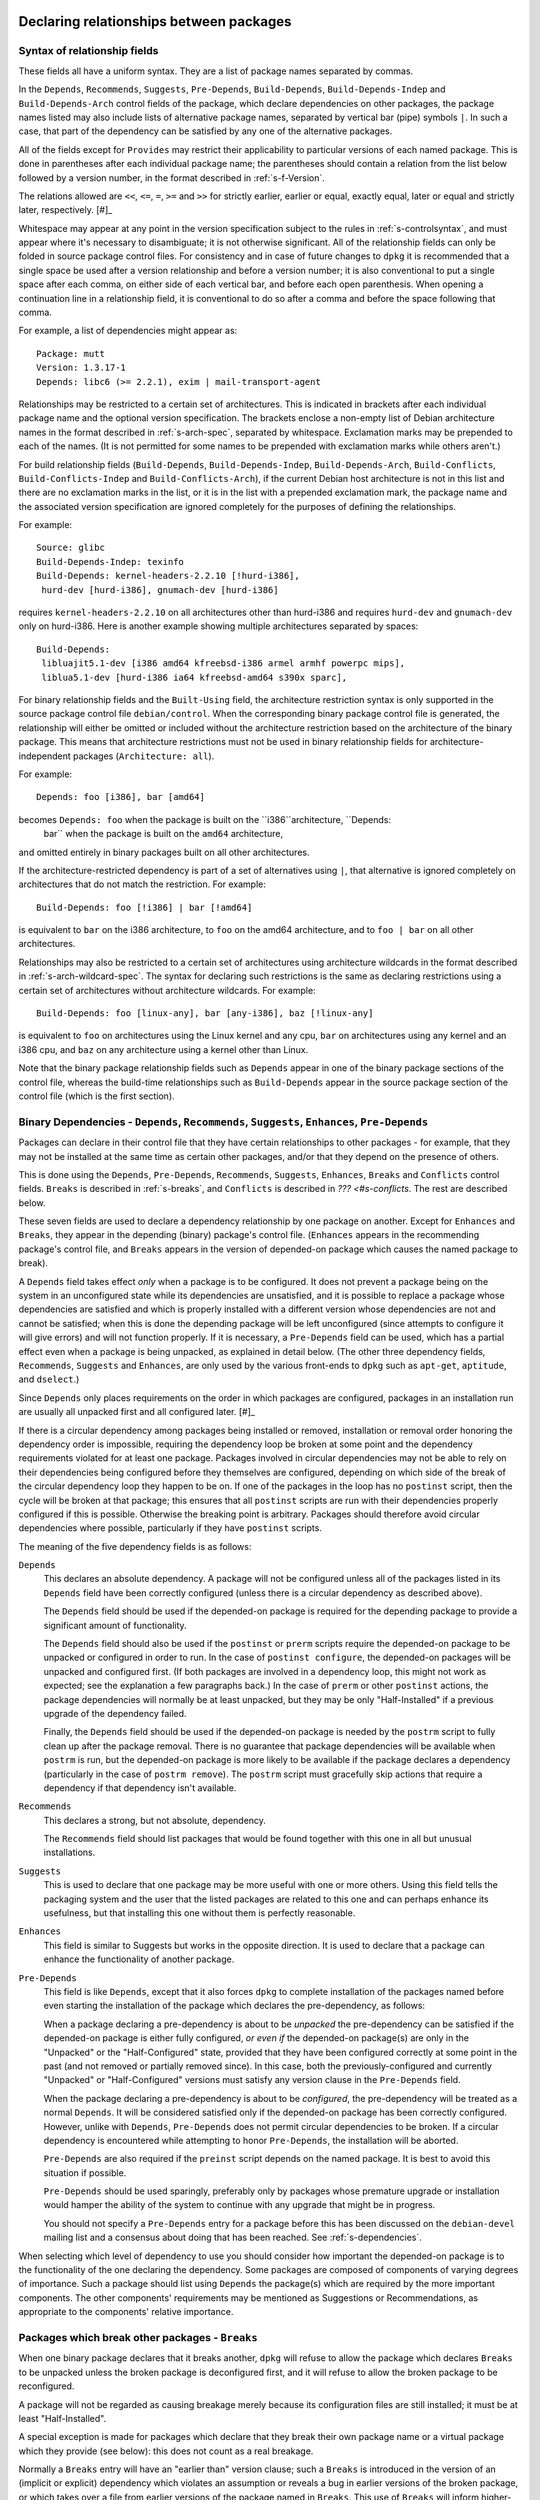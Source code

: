 Declaring relationships between packages
========================================

.. _s-depsyntax:

Syntax of relationship fields
-----------------------------

These fields all have a uniform syntax. They are a list of package names
separated by commas.

In the ``Depends``, ``Recommends``, ``Suggests``, ``Pre-Depends``,
``Build-Depends``, ``Build-Depends-Indep`` and ``Build-Depends-Arch``
control fields of the package, which declare dependencies on other
packages, the package names listed may also include lists of alternative
package names, separated by vertical bar (pipe) symbols ``|``. In such a
case, that part of the dependency can be satisfied by any one of the
alternative packages.

All of the fields except for ``Provides`` may restrict their
applicability to particular versions of each named package. This is done
in parentheses after each individual package name; the parentheses
should contain a relation from the list below followed by a version
number, in the format described in :ref:`s-f-Version`.

The relations allowed are ``<<``, ``<=``, ``=``, ``>=`` and ``>>`` for
strictly earlier, earlier or equal, exactly equal, later or equal and
strictly later, respectively.  [#]_

Whitespace may appear at any point in the version specification subject
to the rules in :ref:`s-controlsyntax`, and must appear where it's
necessary to disambiguate; it is not otherwise significant. All of the
relationship fields can only be folded in source package control files.
For consistency and in case of future changes to ``dpkg`` it is
recommended that a single space be used after a version relationship and
before a version number; it is also conventional to put a single space
after each comma, on either side of each vertical bar, and before each
open parenthesis. When opening a continuation line in a relationship
field, it is conventional to do so after a comma and before the space
following that comma.

For example, a list of dependencies might appear as:

::

    Package: mutt
    Version: 1.3.17-1
    Depends: libc6 (>= 2.2.1), exim | mail-transport-agent

Relationships may be restricted to a certain set of architectures. This
is indicated in brackets after each individual package name and the
optional version specification. The brackets enclose a non-empty list of
Debian architecture names in the format described in
:ref:`s-arch-spec`, separated by whitespace. Exclamation marks may
be prepended to each of the names. (It is not permitted for some names
to be prepended with exclamation marks while others aren't.)

For build relationship fields (``Build-Depends``,
``Build-Depends-Indep``, ``Build-Depends-Arch``, ``Build-Conflicts``,
``Build-Conflicts-Indep`` and ``Build-Conflicts-Arch``), if the current
Debian host architecture is not in this list and there are no
exclamation marks in the list, or it is in the list with a prepended
exclamation mark, the package name and the associated version
specification are ignored completely for the purposes of defining the
relationships.

For example:

::

    Source: glibc
    Build-Depends-Indep: texinfo
    Build-Depends: kernel-headers-2.2.10 [!hurd-i386],
     hurd-dev [hurd-i386], gnumach-dev [hurd-i386]

requires ``kernel-headers-2.2.10`` on all architectures other than
hurd-i386 and requires ``hurd-dev`` and ``gnumach-dev`` only on
hurd-i386. Here is another example showing multiple architectures
separated by spaces:

::

    Build-Depends:
     libluajit5.1-dev [i386 amd64 kfreebsd-i386 armel armhf powerpc mips],
     liblua5.1-dev [hurd-i386 ia64 kfreebsd-amd64 s390x sparc],

For binary relationship fields and the ``Built-Using`` field, the
architecture restriction syntax is only supported in the source package
control file ``debian/control``. When the corresponding binary package
control file is generated, the relationship will either be omitted or
included without the architecture restriction based on the architecture
of the binary package. This means that architecture restrictions must
not be used in binary relationship fields for architecture-independent
packages (``Architecture: all``).

For example:

::

    Depends: foo [i386], bar [amd64]

becomes ``Depends: foo`` when the package is built on the ``i386``architecture, ``Depends:
        bar`` when the package is built on the ``amd64`` architecture,
and omitted entirely in binary packages built on all other
architectures.

If the architecture-restricted dependency is part of a set of
alternatives using ``|``, that alternative is ignored completely on
architectures that do not match the restriction. For example:

::

    Build-Depends: foo [!i386] | bar [!amd64]

is equivalent to ``bar`` on the i386 architecture, to ``foo`` on the
amd64 architecture, and to ``foo | bar`` on all other architectures.

Relationships may also be restricted to a certain set of architectures
using architecture wildcards in the format described in
:ref:`s-arch-wildcard-spec`. The syntax for declaring such
restrictions is the same as declaring restrictions using a certain set
of architectures without architecture wildcards. For example:

::

    Build-Depends: foo [linux-any], bar [any-i386], baz [!linux-any]

is equivalent to ``foo`` on architectures using the Linux kernel and any
cpu, ``bar`` on architectures using any kernel and an i386 cpu, and
``baz`` on any architecture using a kernel other than Linux.

Note that the binary package relationship fields such as ``Depends``
appear in one of the binary package sections of the control file,
whereas the build-time relationships such as ``Build-Depends`` appear in
the source package section of the control file (which is the first
section).

.. _s-binarydeps:

Binary Dependencies - ``Depends``, ``Recommends``, ``Suggests``, ``Enhances``, ``Pre-Depends``
----------------------------------------------------------------------------------------------

Packages can declare in their control file that they have certain
relationships to other packages - for example, that they may not be
installed at the same time as certain other packages, and/or that they
depend on the presence of others.

This is done using the ``Depends``, ``Pre-Depends``, ``Recommends``,
``Suggests``, ``Enhances``, ``Breaks`` and ``Conflicts`` control fields.
``Breaks`` is described in :ref:`s-breaks`, and ``Conflicts`` is
described in `??? <#s-conflicts`. The rest are described below.

These seven fields are used to declare a dependency relationship by one
package on another. Except for ``Enhances`` and ``Breaks``, they appear
in the depending (binary) package's control file. (``Enhances`` appears
in the recommending package's control file, and ``Breaks`` appears in
the version of depended-on package which causes the named package to
break).

A ``Depends`` field takes effect *only* when a package is to be
configured. It does not prevent a package being on the system in an
unconfigured state while its dependencies are unsatisfied, and it is
possible to replace a package whose dependencies are satisfied and which
is properly installed with a different version whose dependencies are
not and cannot be satisfied; when this is done the depending package
will be left unconfigured (since attempts to configure it will give
errors) and will not function properly. If it is necessary, a
``Pre-Depends`` field can be used, which has a partial effect even when
a package is being unpacked, as explained in detail below. (The other
three dependency fields, ``Recommends``, ``Suggests`` and ``Enhances``,
are only used by the various front-ends to ``dpkg`` such as ``apt-get``,
``aptitude``, and ``dselect``.)

Since ``Depends`` only places requirements on the order in which
packages are configured, packages in an installation run are usually all
unpacked first and all configured later.  [#]_

If there is a circular dependency among packages being installed or
removed, installation or removal order honoring the dependency order is
impossible, requiring the dependency loop be broken at some point and
the dependency requirements violated for at least one package. Packages
involved in circular dependencies may not be able to rely on their
dependencies being configured before they themselves are configured,
depending on which side of the break of the circular dependency loop
they happen to be on. If one of the packages in the loop has no
``postinst`` script, then the cycle will be broken at that package; this
ensures that all ``postinst`` scripts are run with their dependencies
properly configured if this is possible. Otherwise the breaking point is
arbitrary. Packages should therefore avoid circular dependencies where
possible, particularly if they have ``postinst`` scripts.

The meaning of the five dependency fields is as follows:

``Depends``
    This declares an absolute dependency. A package will not be
    configured unless all of the packages listed in its ``Depends``
    field have been correctly configured (unless there is a circular
    dependency as described above).

    The ``Depends`` field should be used if the depended-on package is
    required for the depending package to provide a significant amount
    of functionality.

    The ``Depends`` field should also be used if the ``postinst`` or
    ``prerm`` scripts require the depended-on package to be unpacked or
    configured in order to run. In the case of ``postinst configure``,
    the depended-on packages will be unpacked and configured first. (If
    both packages are involved in a dependency loop, this might not work
    as expected; see the explanation a few paragraphs back.) In the case
    of ``prerm`` or other ``postinst`` actions, the package dependencies
    will normally be at least unpacked, but they may be only
    "Half-Installed" if a previous upgrade of the dependency failed.

    Finally, the ``Depends`` field should be used if the depended-on
    package is needed by the ``postrm`` script to fully clean up after
    the package removal. There is no guarantee that package dependencies
    will be available when ``postrm`` is run, but the depended-on
    package is more likely to be available if the package declares a
    dependency (particularly in the case of ``postrm remove``). The
    ``postrm`` script must gracefully skip actions that require a
    dependency if that dependency isn't available.

``Recommends``
    This declares a strong, but not absolute, dependency.

    The ``Recommends`` field should list packages that would be found
    together with this one in all but unusual installations.

``Suggests``
    This is used to declare that one package may be more useful with one
    or more others. Using this field tells the packaging system and the
    user that the listed packages are related to this one and can
    perhaps enhance its usefulness, but that installing this one without
    them is perfectly reasonable.

``Enhances``
    This field is similar to Suggests but works in the opposite
    direction. It is used to declare that a package can enhance the
    functionality of another package.

``Pre-Depends``
    This field is like ``Depends``, except that it also forces ``dpkg``
    to complete installation of the packages named before even starting
    the installation of the package which declares the pre-dependency,
    as follows:

    When a package declaring a pre-dependency is about to be *unpacked*
    the pre-dependency can be satisfied if the depended-on package is
    either fully configured, *or even if* the depended-on package(s) are
    only in the "Unpacked" or the "Half-Configured" state, provided that
    they have been configured correctly at some point in the past (and
    not removed or partially removed since). In this case, both the
    previously-configured and currently "Unpacked" or "Half-Configured"
    versions must satisfy any version clause in the ``Pre-Depends``
    field.

    When the package declaring a pre-dependency is about to be
    *configured*, the pre-dependency will be treated as a normal
    ``Depends``. It will be considered satisfied only if the depended-on
    package has been correctly configured. However, unlike with
    ``Depends``, ``Pre-Depends`` does not permit circular dependencies
    to be broken. If a circular dependency is encountered while
    attempting to honor ``Pre-Depends``, the installation will be
    aborted.

    ``Pre-Depends`` are also required if the ``preinst`` script depends
    on the named package. It is best to avoid this situation if
    possible.

    ``Pre-Depends`` should be used sparingly, preferably only by
    packages whose premature upgrade or installation would hamper the
    ability of the system to continue with any upgrade that might be in
    progress.

    You should not specify a ``Pre-Depends`` entry for a package before
    this has been discussed on the ``debian-devel`` mailing list and a
    consensus about doing that has been reached. See
    :ref:`s-dependencies`.

When selecting which level of dependency to use you should consider how
important the depended-on package is to the functionality of the one
declaring the dependency. Some packages are composed of components of
varying degrees of importance. Such a package should list using
``Depends`` the package(s) which are required by the more important
components. The other components' requirements may be mentioned as
Suggestions or Recommendations, as appropriate to the components'
relative importance.

.. _s-breaks:

Packages which break other packages - ``Breaks``
------------------------------------------------

When one binary package declares that it breaks another, ``dpkg`` will
refuse to allow the package which declares ``Breaks`` to be unpacked
unless the broken package is deconfigured first, and it will refuse to
allow the broken package to be reconfigured.

A package will not be regarded as causing breakage merely because its
configuration files are still installed; it must be at least
"Half-Installed".

A special exception is made for packages which declare that they break
their own package name or a virtual package which they provide (see
below): this does not count as a real breakage.

Normally a ``Breaks`` entry will have an "earlier than" version clause;
such a ``Breaks`` is introduced in the version of an (implicit or
explicit) dependency which violates an assumption or reveals a bug in
earlier versions of the broken package, or which takes over a file from
earlier versions of the package named in ``Breaks``. This use of
``Breaks`` will inform higher-level package management tools that the
broken package must be upgraded before the new one.

If the breaking package also overwrites some files from the older
package, it should use ``Replaces`` to ensure this goes smoothly. See
:ref:`s-replaces` for a full discussion of taking over files from
other packages, including how to use ``Breaks`` in those cases.

Many of the cases where ``Breaks`` should be used were previously
handled with ``Conflicts`` because ``Breaks`` did not yet exist. Many
``Conflicts`` fields should now be ``Breaks``. See
:ref:`s-conflicts` for more information about the differences.

.. _s-conflicts:

Conflicting binary packages - ``Conflicts``
-------------------------------------------

When one binary package declares a conflict with another using a
``Conflicts`` field, ``dpkg`` will refuse to allow them to be unpacked
on the system at the same time. This is a stronger restriction than
``Breaks``, which prevents the broken package from being configured
while the breaking package is in the "Unpacked" state but allows both
packages to be unpacked at the same time.

If one package is to be unpacked, the other must be removed first. If
the package being unpacked is marked as replacing (see
:ref:`s-replaces`, but note that ``Breaks`` should normally be used
in this case) the one on the system, or the one on the system is marked
as deselected, or both packages are marked ``Essential``, then ``dpkg``
will automatically remove the package which is causing the conflict.
Otherwise, it will halt the installation of the new package with an
error. This mechanism is specifically designed to produce an error when
the installed package is ``Essential``, but the new package is not.

A package will not cause a conflict merely because its configuration
files are still installed; it must be at least "Half-Installed".

A special exception is made for packages which declare a conflict with
their own package name, or with a virtual package which they provide
(see below): this does not prevent their installation, and allows a
package to conflict with others providing a replacement for it. You use
this feature when you want the package in question to be the only
package providing some feature.

Normally, ``Breaks`` should be used instead of ``Conflicts`` since
``Conflicts`` imposes a stronger restriction on the ordering of package
installation or upgrade and can make it more difficult for the package
manager to find a correct solution to an upgrade or installation
problem. ``Breaks`` should be used

-  when moving a file from one package to another (see
   :ref:`s-replaces`),

-  when splitting a package (a special case of the previous one), or

-  when the breaking package exposes a bug in or interacts badly with
   particular versions of the broken package.

``Conflicts`` should be used

-  when two packages provide the same file and will continue to do so,

-  in conjunction with ``Provides`` when only one package providing a
   given virtual facility may be unpacked at a time (see
   :ref:`s-virtual`),

-  in other cases where one must prevent simultaneous installation of
   two packages for reasons that are ongoing (not fixed in a later
   version of one of the packages) or that must prevent both packages
   from being unpacked at the same time, not just configured.

Be aware that adding ``Conflicts`` is normally not the best solution
when two packages provide the same files. Depending on the reason for
that conflict, using alternatives or renaming the files is often a
better approach. See, for example, :ref:`s-binaries`.

Neither ``Breaks`` nor ``Conflicts`` should be used unless two packages
cannot be installed at the same time or installing them both causes one
of them to be broken or unusable. Having similar functionality or
performing the same tasks as another package is not sufficient reason to
declare ``Breaks`` or ``Conflicts`` with that package.

A ``Conflicts`` entry may have an "earlier than" version clause if the
reason for the conflict is corrected in a later version of one of the
packages. However, normally the presence of an "earlier than" version
clause is a sign that ``Breaks`` should have been used instead. An
"earlier than" version clause in ``Conflicts`` prevents ``dpkg`` from
upgrading or installing the package which declares such a conflict until
the upgrade or removal of the conflicted-with package has been
completed, which is a strong restriction.

.. _s-virtual:

Virtual packages - ``Provides``
-------------------------------

As well as the names of actual ("concrete") packages, the package
relationship fields ``Depends``, ``Recommends``, ``Suggests``,
``Enhances``, ``Pre-Depends``, ``Breaks``, ``Conflicts``,
``Build-Depends``, ``Build-Depends-Indep``, ``Build-Depends-Arch``,
``Build-Conflicts``, ``Build-Conflicts-Indep`` and
``Build-Conflicts-Arch`` may mention "virtual packages".

A *virtual package* is one which appears in the ``Provides`` control
field of another package. The effect is as if the package(s) which
provide a particular virtual package name had been listed by name
everywhere the virtual package name appears. (See also
:ref:`s-virtual-pkg`)

If there are both concrete and virtual packages of the same name, then
the dependency may be satisfied (or the conflict caused) by either the
concrete package with the name in question or any other concrete package
which provides the virtual package with the name in question. This is so
that, for example, supposing we have

::

    Package: foo
    Depends: bar

and someone else releases an enhanced version of the ``bar`` package
they can say:

::

    Package: bar-plus
    Provides: bar

and the ``bar-plus`` package will now also satisfy the dependency for
the ``foo`` package.

If a relationship field has a version number attached, only real
packages will be considered to see whether the relationship is satisfied
(or the prohibition violated, for a conflict or breakage). In other
words, if a version number is specified, this is a request to ignore all
``Provides`` for that package name and consider only real packages. The
package manager will assume that a package providing that virtual
package is not of the "right" version. A ``Provides`` field may not
contain version numbers, and the version number of the concrete package
which provides a particular virtual package will not be considered when
considering a dependency on or conflict with the virtual package name.
[#]_

To specify which of a set of real packages should be the default to
satisfy a particular dependency on a virtual package, list the real
package as an alternative before the virtual one.

If the virtual package represents a facility that can only be provided
by one real package at a time, such as the mail-transport-agent virtual
package that requires installation of a binary that would conflict with
all other providers of that virtual package (see
:ref:`s-mail-transport-agents`), all packages providing that virtual
package should also declare a conflict with it using ``Conflicts``. This
will ensure that at most one provider of that virtual package is
unpacked or installed at a time.

.. _s-replaces:

Overwriting files and replacing packages - ``Replaces``
-------------------------------------------------------

Packages can declare in their control file that they should overwrite
files in certain other packages, or completely replace other packages.
The ``Replaces`` control field has these two distinct purposes.

.. _s7.6.1:

Overwriting files in other packages
~~~~~~~~~~~~~~~~~~~~~~~~~~~~~~~~~~~

It is usually an error for a package to contain files which are on the
system in another package. However, if the overwriting package declares
that it ``Replaces`` the one containing the file being overwritten, then
``dpkg`` will replace the file from the old package with that from the
new. The file will no longer be listed as "owned" by the old package and
will be taken over by the new package. Normally, ``Breaks`` should be
used in conjunction with ``Replaces``.  [#]_

For example, if a package foo is split into foo and foo-data starting at
version 1.2-3, foo-data would have the fields

::

    Replaces: foo (<< 1.2-3)
    Breaks: foo (<< 1.2-3)

in its control file. The new version of the package foo would normally
have the field

::

    Depends: foo-data (>= 1.2-3)

(or possibly ``Recommends`` or even ``Suggests`` if the files moved into
foo-data are not required for normal operation).

If a package is completely replaced in this way, so that ``dpkg`` does
not know of any files it still contains, it is considered to have
"disappeared". It will be marked as not wanted on the system (selected
for removal) and "Not-Installed". Any ``conffile``\ s details noted for
the package will be ignored, as they will have been taken over by the
overwriting package. The package's ``postrm`` script will be run with a
special argument to allow the package to do any final cleanup required.
See :ref:`s-mscriptsinstact`.  [#]_

For this usage of ``Replaces``, virtual packages (see
:ref:`s-virtual`) are not considered when looking at a ``Replaces``
field. The packages declared as being replaced must be mentioned by
their real names.

This usage of ``Replaces`` only takes effect when both packages are at
least partially on the system at once. It is not relevant if the
packages conflict unless the conflict has been overridden.

.. _s7.6.2:

Replacing whole packages, forcing their removal
~~~~~~~~~~~~~~~~~~~~~~~~~~~~~~~~~~~~~~~~~~~~~~~

Second, ``Replaces`` allows the packaging system to resolve which
package should be removed when there is a conflict (see
:ref:`s-conflicts`). This usage only takes effect when the two
packages *do* conflict, so that the two usages of this field do not
interfere with each other.

In this situation, the package declared as being replaced can be a
virtual package, so for example, all mail transport agents (MTAs) would
have the following fields in their control files:

::

    Provides: mail-transport-agent
    Conflicts: mail-transport-agent
    Replaces: mail-transport-agent

ensuring that only one MTA can be unpacked at any one time. See
:ref:`s-virtual` for more information about this example.

.. _s-sourcebinarydeps:

Relationships between source and binary packages - ``Build-Depends``, ``Build-Depends-Indep``, ``Build-Depends-Arch``, ``Build-Conflicts``, ``Build-Conflicts-Indep``, ``Build-Conflicts-Arch``
-----------------------------------------------------------------------------------------------------------------------------------------------------------------------------------------------

Source packages that require certain binary packages to be installed or
absent at the time of building the package can declare relationships to
those binary packages.

This is done using the ``Build-Depends``, ``Build-Depends-Indep``,
``Build-Depends-Arch``, ``Build-Conflicts``, ``Build-Conflicts-Indep``
and ``Build-Conflicts-Arch`` control fields.

Build-dependencies on "build-essential" binary packages can be omitted.
Please see :ref:`s-pkg-relations` for more information.

The dependencies and conflicts they define must be satisfied (as defined
earlier for binary packages) in order to invoke the targets in
``debian/rules``, as follows:

``clean``
    Only the ``Build-Depends`` and ``Build-Conflicts`` fields must be
    satisfied when this target is invoked.

``build-arch``, and ``binary-arch``
    The ``Build-Depends``, ``Build-Conflicts``, ``Build-Depends-Arch``,
    and ``Build-Conflicts-Arch`` fields must be satisfied when these
    targets are invoked.

``build-indep``, and ``binary-indep``
    The ``Build-Depends``, ``Build-Conflicts``, ``Build-Depends-Indep``,
    and ``Build-Conflicts-Indep`` fields must be satisfied when these
    targets are invoked.

``build`` and ``binary``
    The ``Build-Depends``, ``Build-Conflicts``, ``Build-Depends-Indep``,
    ``Build-Conflicts-Indep``, ``Build-Depends-Arch``, and
    ``Build-Conflicts-Arch`` fields must be satisfied when these targets
    are invoked.

.. _s-built-using:

Additional source packages used to build the binary - ``Built-Using``
---------------------------------------------------------------------

Some binary packages incorporate parts of other packages when built but
do not have to depend on those packages. Examples include linking with
static libraries or incorporating source code from another package
during the build. In this case, the source packages of those other
packages are a required part of the complete source (the binary package
is not reproducible without them).

A ``Built-Using`` field must list the corresponding source package for
any such binary package incorporated during the build,  [#]_ including
an "exactly equal" ("=") version relation on the version that was used
to build that binary package.  [#]_

A package using the source code from the gcc-4.6-source binary package
built from the gcc-4.6 source package would have this field in its
control file:

::

    Built-Using: gcc-4.6 (= 4.6.0-11)

A package including binaries from grub2 and loadlin would have this
field in its control file:

::

    Built-Using: grub2 (= 1.99-9), loadlin (= 1.6e-1)

CHAPTER###ch-relationships

Declaring relationships between packages
========================================

.. _s-depsyntax:

Syntax of relationship fields
-----------------------------

These fields all have a uniform syntax. They are a list of package names
separated by commas.

In the ``Depends``, ``Recommends``, ``Suggests``, ``Pre-Depends``,
``Build-Depends``, ``Build-Depends-Indep`` and ``Build-Depends-Arch``
control fields of the package, which declare dependencies on other
packages, the package names listed may also include lists of alternative
package names, separated by vertical bar (pipe) symbols ``|``. In such a
case, that part of the dependency can be satisfied by any one of the
alternative packages.

All of the fields except for ``Provides`` may restrict their
applicability to particular versions of each named package. This is done
in parentheses after each individual package name; the parentheses
should contain a relation from the list below followed by a version
number, in the format described in :ref:`s-f-Version`.

The relations allowed are ``<<``, ``<=``, ``=``, ``>=`` and ``>>`` for
strictly earlier, earlier or equal, exactly equal, later or equal and
strictly later, respectively.  [#]_

Whitespace may appear at any point in the version specification subject
to the rules in :ref:`s-controlsyntax`, and must appear
where it's necessary to disambiguate; it is not otherwise significant.
All of the relationship fields can only be folded in source package
control files. For consistency and in case of future changes to ``dpkg``
it is recommended that a single space be used after a version
relationship and before a version number; it is also conventional to put
a single space after each comma, on either side of each vertical bar,
and before each open parenthesis. When opening a continuation line in a
relationship field, it is conventional to do so after a comma and before
the space following that comma.

For example, a list of dependencies might appear as:

::

    Package: mutt
    Version: 1.3.17-1
    Depends: libc6 (>= 2.2.1), exim | mail-transport-agent

Relationships may be restricted to a certain set of architectures. This
is indicated in brackets after each individual package name and the
optional version specification. The brackets enclose a non-empty list of
Debian architecture names in the format described in
:ref:`s-arch-spec`, separated by whitespace. Exclamation
marks may be prepended to each of the names. (It is not permitted for
some names to be prepended with exclamation marks while others aren't.)

For build relationship fields (``Build-Depends``,
``Build-Depends-Indep``, ``Build-Depends-Arch``, ``Build-Conflicts``,
``Build-Conflicts-Indep`` and ``Build-Conflicts-Arch``), if the current
Debian host architecture is not in this list and there are no
exclamation marks in the list, or it is in the list with a prepended
exclamation mark, the package name and the associated version
specification are ignored completely for the purposes of defining the
relationships.

For example:

::

    Source: glibc
    Build-Depends-Indep: texinfo
    Build-Depends: kernel-headers-2.2.10 [!hurd-i386],
     hurd-dev [hurd-i386], gnumach-dev [hurd-i386]

requires ``kernel-headers-2.2.10`` on all architectures other than
hurd-i386 and requires ``hurd-dev`` and ``gnumach-dev`` only on
hurd-i386. Here is another example showing multiple architectures
separated by spaces:

::

    Build-Depends:
     libluajit5.1-dev [i386 amd64 kfreebsd-i386 armel armhf powerpc mips],
     liblua5.1-dev [hurd-i386 ia64 kfreebsd-amd64 s390x sparc],

For binary relationship fields and the ``Built-Using`` field, the
architecture restriction syntax is only supported in the source package
control file ``debian/control``. When the corresponding binary package
control file is generated, the relationship will either be omitted or
included without the architecture restriction based on the architecture
of the binary package. This means that architecture restrictions must
not be used in binary relationship fields for architecture-independent
packages (``Architecture: all``).

For example:

::

    Depends: foo [i386], bar [amd64]

becomes ``Depends: foo`` when the package is built on the ``i386``architecture, ``Depends:
        bar`` when the package is built on the ``amd64`` architecture,
and omitted entirely in binary packages built on all other
architectures.

If the architecture-restricted dependency is part of a set of
alternatives using ``|``, that alternative is ignored completely on
architectures that do not match the restriction. For example:

::

    Build-Depends: foo [!i386] | bar [!amd64]

is equivalent to ``bar`` on the i386 architecture, to ``foo`` on the
amd64 architecture, and to ``foo | bar`` on all other architectures.

Relationships may also be restricted to a certain set of architectures
using architecture wildcards in the format described in
:ref:`s-arch-wildcard-spec`. The syntax for declaring
such restrictions is the same as declaring restrictions using a certain
set of architectures without architecture wildcards. For example:

::

    Build-Depends: foo [linux-any], bar [any-i386], baz [!linux-any]

is equivalent to ``foo`` on architectures using the Linux kernel and any
cpu, ``bar`` on architectures using any kernel and an i386 cpu, and
``baz`` on any architecture using a kernel other than Linux.

Note that the binary package relationship fields such as ``Depends``
appear in one of the binary package sections of the control file,
whereas the build-time relationships such as ``Build-Depends`` appear in
the source package section of the control file (which is the first
section).

.. _s-binarydeps:

Binary Dependencies - ``Depends``, ``Recommends``, ``Suggests``, ``Enhances``, ``Pre-Depends``
----------------------------------------------------------------------------------------------

Packages can declare in their control file that they have certain
relationships to other packages - for example, that they may not be
installed at the same time as certain other packages, and/or that they
depend on the presence of others.

This is done using the ``Depends``, ``Pre-Depends``, ``Recommends``,
``Suggests``, ``Enhances``, ``Breaks`` and ``Conflicts`` control fields.
``Breaks`` is described in :ref:`s-breaks`, and
``Conflicts`` is described in :ref:`s-conflicts`. The
rest are described below.

These seven fields are used to declare a dependency relationship by one
package on another. Except for ``Enhances`` and ``Breaks``, they appear
in the depending (binary) package's control file. (``Enhances`` appears
in the recommending package's control file, and ``Breaks`` appears in
the version of depended-on package which causes the named package to
break).

A ``Depends`` field takes effect *only* when a package is to be
configured. It does not prevent a package being on the system in an
unconfigured state while its dependencies are unsatisfied, and it is
possible to replace a package whose dependencies are satisfied and which
is properly installed with a different version whose dependencies are
not and cannot be satisfied; when this is done the depending package
will be left unconfigured (since attempts to configure it will give
errors) and will not function properly. If it is necessary, a
``Pre-Depends`` field can be used, which has a partial effect even when
a package is being unpacked, as explained in detail below. (The other
three dependency fields, ``Recommends``, ``Suggests`` and ``Enhances``,
are only used by the various front-ends to ``dpkg`` such as ``apt-get``,
``aptitude``, and ``dselect``.)

Since ``Depends`` only places requirements on the order in which
packages are configured, packages in an installation run are usually all
unpacked first and all configured later.  [#]_

If there is a circular dependency among packages being installed or
removed, installation or removal order honoring the dependency order is
impossible, requiring the dependency loop be broken at some point and
the dependency requirements violated for at least one package. Packages
involved in circular dependencies may not be able to rely on their
dependencies being configured before they themselves are configured,
depending on which side of the break of the circular dependency loop
they happen to be on. If one of the packages in the loop has no
``postinst`` script, then the cycle will be broken at that package; this
ensures that all ``postinst`` scripts are run with their dependencies
properly configured if this is possible. Otherwise the breaking point is
arbitrary. Packages should therefore avoid circular dependencies where
possible, particularly if they have ``postinst`` scripts.

The meaning of the five dependency fields is as follows:

``Depends``
    This declares an absolute dependency. A package will not be
    configured unless all of the packages listed in its ``Depends``
    field have been correctly configured (unless there is a circular
    dependency as described above).

    The ``Depends`` field should be used if the depended-on package is
    required for the depending package to provide a significant amount
    of functionality.

    The ``Depends`` field should also be used if the ``postinst`` or
    ``prerm`` scripts require the depended-on package to be unpacked or
    configured in order to run. In the case of ``postinst configure``,
    the depended-on packages will be unpacked and configured first. (If
    both packages are involved in a dependency loop, this might not work
    as expected; see the explanation a few paragraphs back.) In the case
    of ``prerm`` or other ``postinst`` actions, the package dependencies
    will normally be at least unpacked, but they may be only
    "Half-Installed" if a previous upgrade of the dependency failed.

    Finally, the ``Depends`` field should be used if the depended-on
    package is needed by the ``postrm`` script to fully clean up after
    the package removal. There is no guarantee that package dependencies
    will be available when ``postrm`` is run, but the depended-on
    package is more likely to be available if the package declares a
    dependency (particularly in the case of ``postrm remove``). The
    ``postrm`` script must gracefully skip actions that require a
    dependency if that dependency isn't available.

``Recommends``
    This declares a strong, but not absolute, dependency.

    The ``Recommends`` field should list packages that would be found
    together with this one in all but unusual installations.

``Suggests``
    This is used to declare that one package may be more useful with one
    or more others. Using this field tells the packaging system and the
    user that the listed packages are related to this one and can
    perhaps enhance its usefulness, but that installing this one without
    them is perfectly reasonable.

``Enhances``
    This field is similar to Suggests but works in the opposite
    direction. It is used to declare that a package can enhance the
    functionality of another package.

``Pre-Depends``
    This field is like ``Depends``, except that it also forces ``dpkg``
    to complete installation of the packages named before even starting
    the installation of the package which declares the pre-dependency,
    as follows:

    When a package declaring a pre-dependency is about to be *unpacked*
    the pre-dependency can be satisfied if the depended-on package is
    either fully configured, *or even if* the depended-on package(s) are
    only in the "Unpacked" or the "Half-Configured" state, provided that
    they have been configured correctly at some point in the past (and
    not removed or partially removed since). In this case, both the
    previously-configured and currently "Unpacked" or "Half-Configured"
    versions must satisfy any version clause in the ``Pre-Depends``
    field.

    When the package declaring a pre-dependency is about to be
    *configured*, the pre-dependency will be treated as a normal
    ``Depends``. It will be considered satisfied only if the depended-on
    package has been correctly configured. However, unlike with
    ``Depends``, ``Pre-Depends`` does not permit circular dependencies
    to be broken. If a circular dependency is encountered while
    attempting to honor ``Pre-Depends``, the installation will be
    aborted.

    ``Pre-Depends`` are also required if the ``preinst`` script depends
    on the named package. It is best to avoid this situation if
    possible.

    ``Pre-Depends`` should be used sparingly, preferably only by
    packages whose premature upgrade or installation would hamper the
    ability of the system to continue with any upgrade that might be in
    progress.

    You should not specify a ``Pre-Depends`` entry for a package before
    this has been discussed on the ``debian-devel`` mailing list and a
    consensus about doing that has been reached. See
    :ref:`s-dependencies`.

When selecting which level of dependency to use you should consider how
important the depended-on package is to the functionality of the one
declaring the dependency. Some packages are composed of components of
varying degrees of importance. Such a package should list using
``Depends`` the package(s) which are required by the more important
components. The other components' requirements may be mentioned as
Suggestions or Recommendations, as appropriate to the components'
relative importance.

.. _s-breaks:

Packages which break other packages - ``Breaks``
------------------------------------------------

When one binary package declares that it breaks another, ``dpkg`` will
refuse to allow the package which declares ``Breaks`` to be unpacked
unless the broken package is deconfigured first, and it will refuse to
allow the broken package to be reconfigured.

A package will not be regarded as causing breakage merely because its
configuration files are still installed; it must be at least
"Half-Installed".

A special exception is made for packages which declare that they break
their own package name or a virtual package which they provide (see
below): this does not count as a real breakage.

Normally a ``Breaks`` entry will have an "earlier than" version clause;
such a ``Breaks`` is introduced in the version of an (implicit or
explicit) dependency which violates an assumption or reveals a bug in
earlier versions of the broken package, or which takes over a file from
earlier versions of the package named in ``Breaks``. This use of
``Breaks`` will inform higher-level package management tools that the
broken package must be upgraded before the new one.

If the breaking package also overwrites some files from the older
package, it should use ``Replaces`` to ensure this goes smoothly. See
:ref:`s-replaces` for a full discussion of taking over
files from other packages, including how to use ``Breaks`` in those
cases.

Many of the cases where ``Breaks`` should be used were previously
handled with ``Conflicts`` because ``Breaks`` did not yet exist. Many
``Conflicts`` fields should now be ``Breaks``. See
:ref:`s-conflicts` for more information about the
differences.

.. _s-conflicts:

Conflicting binary packages - ``Conflicts``
-------------------------------------------

When one binary package declares a conflict with another using a
``Conflicts`` field, ``dpkg`` will refuse to allow them to be unpacked
on the system at the same time. This is a stronger restriction than
``Breaks``, which prevents the broken package from being configured
while the breaking package is in the "Unpacked" state but allows both
packages to be unpacked at the same time.

If one package is to be unpacked, the other must be removed first. If
the package being unpacked is marked as replacing (see
:ref:`s-replaces`, but note that ``Breaks`` should
normally be used in this case) the one on the system, or the one on the
system is marked as deselected, or both packages are marked
``Essential``, then ``dpkg`` will automatically remove the package which
is causing the conflict. Otherwise, it will halt the installation of the
new package with an error. This mechanism is specifically designed to
produce an error when the installed package is ``Essential``, but the
new package is not.

A package will not cause a conflict merely because its configuration
files are still installed; it must be at least "Half-Installed".

A special exception is made for packages which declare a conflict with
their own package name, or with a virtual package which they provide
(see below): this does not prevent their installation, and allows a
package to conflict with others providing a replacement for it. You use
this feature when you want the package in question to be the only
package providing some feature.

Normally, ``Breaks`` should be used instead of ``Conflicts`` since
``Conflicts`` imposes a stronger restriction on the ordering of package
installation or upgrade and can make it more difficult for the package
manager to find a correct solution to an upgrade or installation
problem. ``Breaks`` should be used

-  when moving a file from one package to another (see
   :ref:`s-replaces`),

-  when splitting a package (a special case of the previous one), or

-  when the breaking package exposes a bug in or interacts badly with
   particular versions of the broken package.

``Conflicts`` should be used

-  when two packages provide the same file and will continue to do so,

-  in conjunction with ``Provides`` when only one package providing a
   given virtual facility may be unpacked at a time (see
   :ref:`s-virtual`),

-  in other cases where one must prevent simultaneous installation of
   two packages for reasons that are ongoing (not fixed in a later
   version of one of the packages) or that must prevent both packages
   from being unpacked at the same time, not just configured.

Be aware that adding ``Conflicts`` is normally not the best solution
when two packages provide the same files. Depending on the reason for
that conflict, using alternatives or renaming the files is often a
better approach. See, for example, :ref:`s-binaries`.

Neither ``Breaks`` nor ``Conflicts`` should be used unless two packages
cannot be installed at the same time or installing them both causes one
of them to be broken or unusable. Having similar functionality or
performing the same tasks as another package is not sufficient reason to
declare ``Breaks`` or ``Conflicts`` with that package.

A ``Conflicts`` entry may have an "earlier than" version clause if the
reason for the conflict is corrected in a later version of one of the
packages. However, normally the presence of an "earlier than" version
clause is a sign that ``Breaks`` should have been used instead. An
"earlier than" version clause in ``Conflicts`` prevents ``dpkg`` from
upgrading or installing the package which declares such a conflict until
the upgrade or removal of the conflicted-with package has been
completed, which is a strong restriction.

.. _s-virtual:

Virtual packages - ``Provides``
-------------------------------

As well as the names of actual ("concrete") packages, the package
relationship fields ``Depends``, ``Recommends``, ``Suggests``,
``Enhances``, ``Pre-Depends``, ``Breaks``, ``Conflicts``,
``Build-Depends``, ``Build-Depends-Indep``, ``Build-Depends-Arch``,
``Build-Conflicts``, ``Build-Conflicts-Indep`` and
``Build-Conflicts-Arch`` may mention "virtual packages".

A *virtual package* is one which appears in the ``Provides`` control
field of another package. The effect is as if the package(s) which
provide a particular virtual package name had been listed by name
everywhere the virtual package name appears. (See also
:ref:`s-virtual-pkg`)

If there are both concrete and virtual packages of the same name, then
the dependency may be satisfied (or the conflict caused) by either the
concrete package with the name in question or any other concrete package
which provides the virtual package with the name in question. This is so
that, for example, supposing we have

::

    Package: foo
    Depends: bar

and someone else releases an enhanced version of the ``bar`` package
they can say:

::

    Package: bar-plus
    Provides: bar

and the ``bar-plus`` package will now also satisfy the dependency for
the ``foo`` package.

If a relationship field has a version number attached, only real
packages will be considered to see whether the relationship is satisfied
(or the prohibition violated, for a conflict or breakage). In other
words, if a version number is specified, this is a request to ignore all
``Provides`` for that package name and consider only real packages. The
package manager will assume that a package providing that virtual
package is not of the "right" version. A ``Provides`` field may not
contain version numbers, and the version number of the concrete package
which provides a particular virtual package will not be considered when
considering a dependency on or conflict with the virtual package name.
[#]_

To specify which of a set of real packages should be the default to
satisfy a particular dependency on a virtual package, list the real
package as an alternative before the virtual one.

If the virtual package represents a facility that can only be provided
by one real package at a time, such as the mail-transport-agent virtual
package that requires installation of a binary that would conflict with
all other providers of that virtual package (see
:ref:`s-mail-transport-agents`), all packages providing
that virtual package should also declare a conflict with it using
``Conflicts``. This will ensure that at most one provider of that
virtual package is unpacked or installed at a time.

.. _s-replaces:

Overwriting files and replacing packages - ``Replaces``
-------------------------------------------------------

Packages can declare in their control file that they should overwrite
files in certain other packages, or completely replace other packages.
The ``Replaces`` control field has these two distinct purposes.

.. _s7.6.1:

Overwriting files in other packages
~~~~~~~~~~~~~~~~~~~~~~~~~~~~~~~~~~~

It is usually an error for a package to contain files which are on the
system in another package. However, if the overwriting package declares
that it ``Replaces`` the one containing the file being overwritten, then
``dpkg`` will replace the file from the old package with that from the
new. The file will no longer be listed as "owned" by the old package and
will be taken over by the new package. Normally, ``Breaks`` should be
used in conjunction with ``Replaces``.  [#]_

For example, if a package foo is split into foo and foo-data starting at
version 1.2-3, foo-data would have the fields

::

    Replaces: foo (<< 1.2-3)
    Breaks: foo (<< 1.2-3)

in its control file. The new version of the package foo would normally
have the field

::

    Depends: foo-data (>= 1.2-3)

(or possibly ``Recommends`` or even ``Suggests`` if the files moved into
foo-data are not required for normal operation).

If a package is completely replaced in this way, so that ``dpkg`` does
not know of any files it still contains, it is considered to have
"disappeared". It will be marked as not wanted on the system (selected
for removal) and "Not-Installed". Any ``conffile``\ s details noted for
the package will be ignored, as they will have been taken over by the
overwriting package. The package's ``postrm`` script will be run with a
special argument to allow the package to do any final cleanup required.
See :ref:`s-mscriptsinstact`.  [#]_

For this usage of ``Replaces``, virtual packages (see
:ref:`s-virtual`) are not considered when looking at a
``Replaces`` field. The packages declared as being replaced must be
mentioned by their real names.

This usage of ``Replaces`` only takes effect when both packages are at
least partially on the system at once. It is not relevant if the
packages conflict unless the conflict has been overridden.

.. _s7.6.2:

Replacing whole packages, forcing their removal
~~~~~~~~~~~~~~~~~~~~~~~~~~~~~~~~~~~~~~~~~~~~~~~

Second, ``Replaces`` allows the packaging system to resolve which
package should be removed when there is a conflict (see
:ref:`s-conflicts`). This usage only takes effect when
the two packages *do* conflict, so that the two usages of this field do
not interfere with each other.

In this situation, the package declared as being replaced can be a
virtual package, so for example, all mail transport agents (MTAs) would
have the following fields in their control files:

::

    Provides: mail-transport-agent
    Conflicts: mail-transport-agent
    Replaces: mail-transport-agent

ensuring that only one MTA can be unpacked at any one time. See
:ref:`s-virtual` for more information about this example.

.. _s-sourcebinarydeps:

Relationships between source and binary packages - ``Build-Depends``, ``Build-Depends-Indep``, ``Build-Depends-Arch``, ``Build-Conflicts``, ``Build-Conflicts-Indep``, ``Build-Conflicts-Arch``
-----------------------------------------------------------------------------------------------------------------------------------------------------------------------------------------------

Source packages that require certain binary packages to be installed or
absent at the time of building the package can declare relationships to
those binary packages.

This is done using the ``Build-Depends``, ``Build-Depends-Indep``,
``Build-Depends-Arch``, ``Build-Conflicts``, ``Build-Conflicts-Indep``
and ``Build-Conflicts-Arch`` control fields.

Build-dependencies on "build-essential" binary packages can be omitted.
Please see :ref:`s-pkg-relations` for more information.

The dependencies and conflicts they define must be satisfied (as defined
earlier for binary packages) in order to invoke the targets in
``debian/rules``, as follows:

``clean``
    Only the ``Build-Depends`` and ``Build-Conflicts`` fields must be
    satisfied when this target is invoked.

``build-arch``, and ``binary-arch``
    The ``Build-Depends``, ``Build-Conflicts``, ``Build-Depends-Arch``,
    and ``Build-Conflicts-Arch`` fields must be satisfied when these
    targets are invoked.

``build-indep``, and ``binary-indep``
    The ``Build-Depends``, ``Build-Conflicts``, ``Build-Depends-Indep``,
    and ``Build-Conflicts-Indep`` fields must be satisfied when these
    targets are invoked.

``build`` and ``binary``
    The ``Build-Depends``, ``Build-Conflicts``, ``Build-Depends-Indep``,
    ``Build-Conflicts-Indep``, ``Build-Depends-Arch``, and
    ``Build-Conflicts-Arch`` fields must be satisfied when these targets
    are invoked.

.. _s-built-using:

Additional source packages used to build the binary - ``Built-Using``
---------------------------------------------------------------------

Some binary packages incorporate parts of other packages when built but
do not have to depend on those packages. Examples include linking with
static libraries or incorporating source code from another package
during the build. In this case, the source packages of those other
packages are a required part of the complete source (the binary package
is not reproducible without them).

A ``Built-Using`` field must list the corresponding source package for
any such binary package incorporated during the build,  [#]_ including
an "exactly equal" ("=") version relation on the version that was used
to build that binary package.  [#]_

A package using the source code from the gcc-4.6-source binary package
built from the gcc-4.6 source package would have this field in its
control file:

::

    Built-Using: gcc-4.6 (= 4.6.0-11)

A package including binaries from grub2 and loadlin would have this
field in its control file:

::

    Built-Using: grub2 (= 1.99-9), loadlin (= 1.6e-1)

